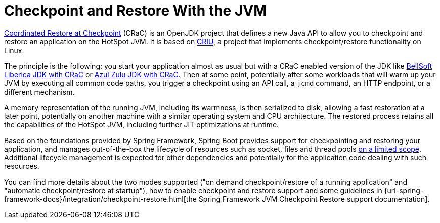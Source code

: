 [[packaging.checkpoint-restore]]
= Checkpoint and Restore With the JVM

https://wiki.openjdk.org/display/crac/Main[Coordinated Restore at Checkpoint] (CRaC) is an OpenJDK project that defines a new Java API to allow you to checkpoint and restore an application on the HotSpot JVM.
It is based on https://github.com/checkpoint-restore/criu[CRIU], a project that implements checkpoint/restore functionality on Linux.

The principle is the following: you start your application almost as usual but with a CRaC enabled version of the JDK like https://bell-sw.com/pages/downloads/?package=jdk-crac[BellSoft Liberica JDK with CRaC] or https://www.azul.com/downloads/?package=jdk-crac#zulu[Azul Zulu JDK with CRaC].
Then at some point, potentially after some workloads that will warm up your JVM by executing all common code paths, you trigger a checkpoint using an API call, a `jcmd` command, an HTTP endpoint, or a different mechanism.

A memory representation of the running JVM, including its warmness, is then serialized to disk, allowing a fast restoration at a later point, potentially on another machine with a similar operating system and CPU architecture.
The restored process retains all the capabilities of the HotSpot JVM, including further JIT optimizations at runtime.

Based on the foundations provided by Spring Framework, Spring Boot provides support for checkpointing and restoring your application, and manages out-of-the-box the lifecycle of resources such as socket, files and thread pools https://github.com/spring-projects/spring-lifecycle-smoke-tests/blob/main/STATUS.adoc[on a limited scope].
Additional lifecycle management is expected for other dependencies and potentially for the application code dealing with such resources.

You can find more details about the two modes supported ("on demand checkpoint/restore of a running application" and "automatic checkpoint/restore at startup"), how to enable checkpoint and restore support and some guidelines in {url-spring-framework-docs}/integration/checkpoint-restore.html[the Spring Framework JVM Checkpoint Restore support documentation].
